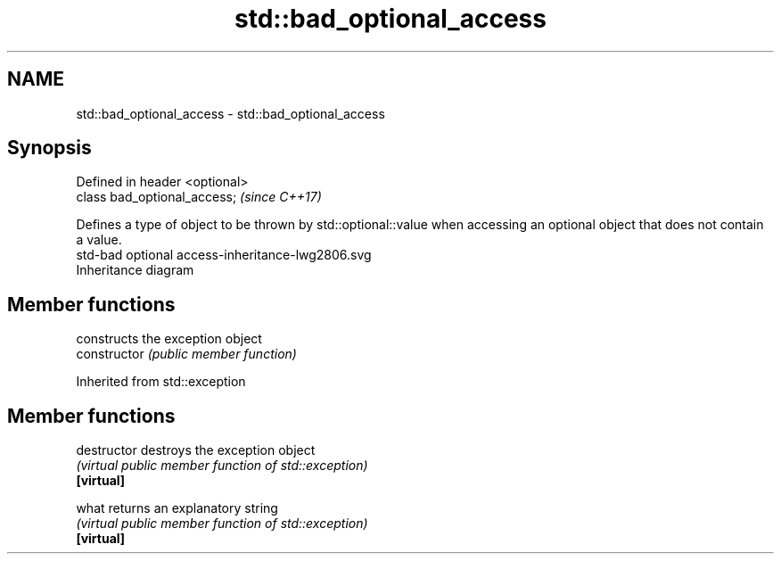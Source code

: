 .TH std::bad_optional_access 3 "2020.03.24" "http://cppreference.com" "C++ Standard Libary"
.SH NAME
std::bad_optional_access \- std::bad_optional_access

.SH Synopsis

  Defined in header <optional>
  class bad_optional_access;    \fI(since C++17)\fP

  Defines a type of object to be thrown by std::optional::value when accessing an optional object that does not contain a value.
   std-bad optional access-inheritance-lwg2806.svg
  Inheritance diagram

.SH Member functions


                constructs the exception object
  constructor   \fI(public member function)\fP


  Inherited from std::exception


.SH Member functions



  destructor   destroys the exception object
               \fI(virtual public member function of std::exception)\fP
  \fB[virtual]\fP

  what         returns an explanatory string
               \fI(virtual public member function of std::exception)\fP
  \fB[virtual]\fP




